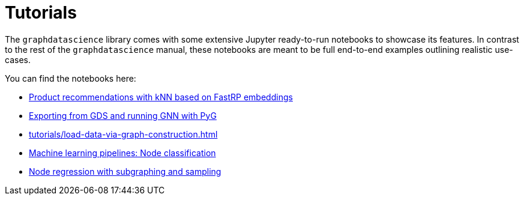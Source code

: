 = Tutorials

The `graphdatascience` library comes with some extensive Jupyter ready-to-run notebooks to showcase its features.
In contrast to the rest of the `graphdatascience` manual, these notebooks are meant to be full end-to-end examples outlining realistic use-cases.

You can find the notebooks here:

* https://github.com/neo4j/graph-data-science-client/blob/{docs-version}/examples/fastrp-and-knn.ipynb[Product recommendations with kNN based on FastRP embeddings]
* https://github.com/neo4j/graph-data-science-client/blob/{docs-version}/examples/import-sample-export-gnn.ipynb[Exporting from GDS and running GNN with PyG]
* xref:tutorials/load-data-via-graph-construction.adoc[]
* https://github.com/neo4j/graph-data-science-client/blob/{docs-version}/examples/ml-pipelines-node-classification.ipynb[Machine learning pipelines: Node classification]
* https://github.com/neo4j/graph-data-science-client/blob/{docs-version}/examples/node-regression-with-subgraph-and-graph-sample.ipynb[Node regression with subgraphing and sampling]
